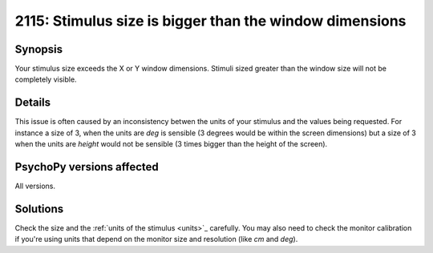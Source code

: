 2115: Stimulus size is bigger than the window dimensions
=========================================================

Synopsis
-----------

Your stimulus size exceeds the X or Y window dimensions. Stimuli sized greater than the window size will not be completely visible.


Details
-----------

This issue is often caused by an inconsistency betwen the units of your stimulus and the values being requested. For instance a size of 3, when the units are `deg` is sensible (3 degrees would be within the screen dimensions) but a size of 3 when the units are `height` would not be sensible (3 times bigger than the height of the screen).


PsychoPy versions affected
---------------------------

All versions.

Solutions
-----------

Check the size and the :ref:`units of the stimulus <units>`_ carefully. You may also need to check the monitor calibration if you're using units that depend on the monitor size and resolution (like `cm` and `deg`).


